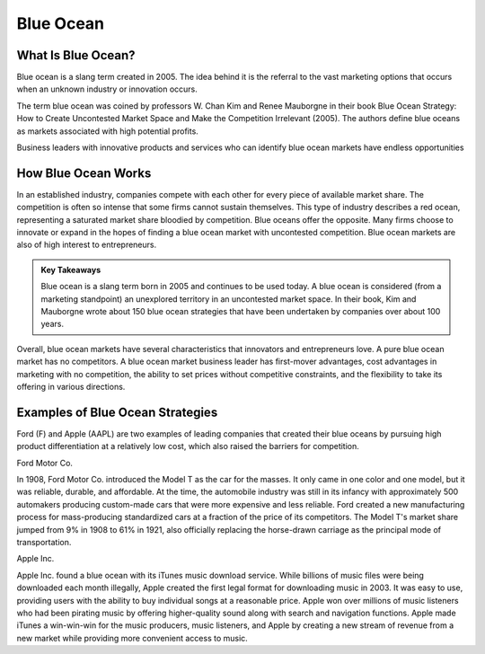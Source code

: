 =========================================================================
Blue Ocean 
=========================================================================

What Is Blue Ocean? 
-------------------------------------------------------

Blue ocean is a slang term created in 2005. The idea behind it is the referral to the vast marketing options that occurs when an unknown industry or innovation occurs.

The term blue ocean was coined by professors W. Chan Kim and Renee Mauborgne in their book Blue Ocean Strategy: How to Create Uncontested Market Space and Make the Competition Irrelevant (2005). The authors define blue oceans as markets associated with high potential profits.

Business leaders with innovative products and services who can identify blue ocean markets have endless opportunities

How Blue Ocean Works
-------------------------------------------------------

In an established industry, companies compete with each other for every piece of available market share. The competition is often so intense that some firms cannot sustain themselves. This type of industry describes a red ocean, representing a saturated market share bloodied by competition. Blue oceans offer the opposite. Many firms choose to innovate or expand in the hopes of finding a blue ocean market with uncontested competition. Blue ocean markets are also of high interest to entrepreneurs.

.. admonition:: Key Takeaways

    Blue ocean is a slang term born in 2005 and continues to be used today.
    A blue ocean is considered (from a marketing standpoint) an unexplored territory in an uncontested market space.
    In their book, Kim and Mauborgne wrote about 150 blue ocean strategies that have been undertaken by companies over about 100 years.

Overall, blue ocean markets have several characteristics that innovators and entrepreneurs love. A pure blue ocean market has no competitors. A blue ocean market business leader has first-mover advantages, cost advantages in marketing with no competition, the ability to set prices without competitive constraints, and the flexibility to take its offering in various directions.

Examples of Blue Ocean Strategies
-------------------------------------------------------

Ford (F) and Apple (AAPL) are two examples of leading companies that created their blue oceans by pursuing high product differentiation at a relatively low cost, which also raised the barriers for competition.

Ford Motor Co.

In 1908, Ford Motor Co. introduced the Model T as the car for the masses. It only came in one color and one model, but it was reliable, durable, and affordable. At the time, the automobile industry was still in its infancy with approximately 500 automakers producing custom-made cars that were more expensive and less reliable. Ford created a new manufacturing process for mass-producing standardized cars at a fraction of the price of its competitors. The Model T's market share jumped from 9% in 1908 to 61% in 1921, also officially replacing the horse-drawn carriage as the principal mode of transportation.

Apple Inc.

Apple Inc. found a blue ocean with its iTunes music download service. While billions of music files were being downloaded each month illegally, Apple created the first legal format for downloading music in 2003. It was easy to use, providing users with the ability to buy individual songs at a reasonable price. Apple won over millions of music listeners who had been pirating music by offering higher-quality sound along with search and navigation functions. Apple made iTunes a win-win-win for the music producers, music listeners, and Apple by creating a new stream of revenue from a new market while providing more convenient access to music.

